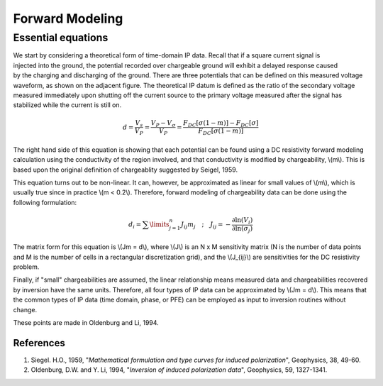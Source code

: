 .. _induced_polarization_forward_modeling:

Forward Modeling
****************
	
Essential equations 
-------------------

.. figure:: ./images/potentials.gif
	:align: right
	:scale: 100 %

We start by considering a theoretical form of time-domain IP data. Recall that
if a square current signal is injected into the ground, the potential recorded
over chargeable ground will exhibit a delayed response caused by the charging
and discharging of the ground. There are three potentials that can be defined
on this measured voltage waveform, as shown on the adjacent figure. The
theoretical IP datum is defined as the ratio of the secondary voltage measured
immediately upon shutting off the current source to the primary voltage
measured after the signal has stabilized while the current is still on.

 .. math::
 		d= \frac{V_s}{V_P} = \frac{V_P - V _ {\sigma}}{V_P} = \frac{F_{DC}[\sigma (1 - m)] - F_{DC}[\sigma]}{F_{DC}[\sigma (1 - m)] }

The right hand side of this equation is showing that each potential can be
found using a DC resistivity forward modeling calculation using the
conductivity of the region involved, and that conductivity is modified by
chargeability, \\(m\\). This is based upon the original definition of
chargeablity suggested by Seigel, 1959.

This equation turns out to be non-linear. It can, however, be approximated as
linear for small values of \\(m\\), which is usually true since in practice
\\(m < 0.2\\). Therefore, forward modeling of chargeability data can be done
using the following formulation:

.. math::
		d_i = \sum\limits_{j=1}^n J_{ij} m_j \quad \textrm{;} \quad  J_{ij} = - \frac{\partial \ln (V_i)}{\partial \ln ( \sigma_j)}

The matrix form for this equation is   \\(Jm = d\\),  where \\(J\\) is an N x
M sensitivity matrix (N is the number of data points and M is the number of
cells in a rectangular discretization grid), and the \\(J_{ij}\\) are
sensitivities for the DC resistivity problem.

Finally, if "small" chargeabilities are assumed, the linear relationship means
measured data and chargeabilities recovered by inversion have the same units.
Therefore, all four types of IP data can be approximated by   \\(Jm = d\\).
This means that the common types of IP data (time domain, phase, or PFE) can
be employed as input to inversion routines without change.

These points are made in Oldenburg and Li, 1994.

References
==========

1. Siegel. H.O., 1959, "*Mathematical formulation and type curves for induced polarization*", Geophysics, 38, 49-60.
2. Oldenburg, D.W. and Y. Li, 1994, "*Inversion of induced polarization data*", Geophysics, 59, 1327-1341.
